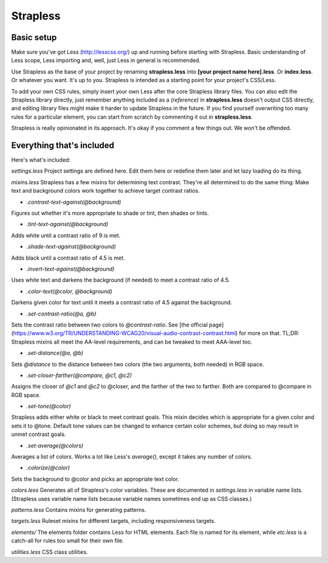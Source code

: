 Strapless
=========

Basic setup
---------

Make sure you've got Less (http://lesscss.org/) up and running before starting with Strapless. Basic understanding of Less scope, Less importing and, well, just Less in general is recommended.

Use Strapless as the base of your project by renaming **strapless.less** into **[your project name here].less**. Or **index.less**. Or whatever you want. It's up to you. Strapless is intended as a starting point for your project's CSS/Less.

To add your own CSS rules, simply insert your own Less after the core Strapless library files. You can also edit the Strapless library directly, just remember anything included as a *(reference)* in **strapless.less** doesn't output CSS directly, and editing library files might make it harder to update Strapless in the future. If you find yourself overwriting too many rules for a particular element, you can start from scratch by commenting it out in **strapless.less**.

Strapless is really opinionated in its approach. It's okay if you comment a few things out. We won't be offended.

Everything that's included
---------

Here's what's included:

`settings.less`
Project settings are defined here. Edit them here or redefine them later and let lazy loading do its thing.

`mixins.less`
Strapless has a few mixins for determining text contrast. They're all determined to do the same thing: Make text and background colors work together to achieve target contrast ratios.

- `.contrast-text-against(@background)`
Figures out whether it's more appropriate to shade or tint, then shades or tints.

- `.tint-text-against(@background)`
Adds white until a contrast ratio of 9 is met.

- `.shade-text-against(@background)`
Adds black until a contrast ratio of 4.5 is met.

- `.invert-text-against(@background)`
Uses white text and darkens the background (if needed) to meet a contrast ratio of 4.5.

- `.color-text(@color, @background)`
Darkens given color for text until it meets a contrast ratio of 4.5 against the background.

- `.set-contrast-ratio(@a, @b)`
Sets the contrast ratio between two colors to `@contrast-ratio`. See [the official page](https://www.w3.org/TR/UNDERSTANDING-WCAG20/visual-audio-contrast-contrast.html) for more on that. TL;DR: Strapless mixins all meet the AA-level requirements, and can be tweaked to meet AAA-level too.

- `.set-distance(@a, @b)`
Sets `@distance` to the distance between two colors (the two arguments, both needed) in RGB space.

- `.set-closer-farther(@compare, @c1, @c2)`
Assigns the closer of `@c1` and `@c2` to @closer, and the farther of the two to farther. Both are compared to @compare in RGB space.

- `.set-tone(@color)`
Strapless adds either white or black to meet contrast goals. This mixin decides which is appropriate for a given color and sets it to @tone. Default tone values can be changed to enhance certain color schemes, but doing so may result in unmet contrast goals.

- `.set-average(@colors)`
Averages a list of colors. Works a lot like Less's `average()`, except it takes any number of colors.

- `.colorize(@color)`
Sets the background to @color and picks an appropriate text color.

`colors.less`
Generates all of Strapless's color variables. These are documented in `settings.less` in variable name lists. (Strapless uses variable name lists because variable names sometimes end up as CSS classes.)

`patterns.less`
Contains mixins for generating patterns.

`targets.less`
Ruleset mixins for different targets, including responsiveness targets.

`elements/`
The elements folder contains Less for HTML elements. Each file is named for its element, while `etc.less` is a catch-all for rules too small for their own file.

`utilities.less`
CSS class utilities.